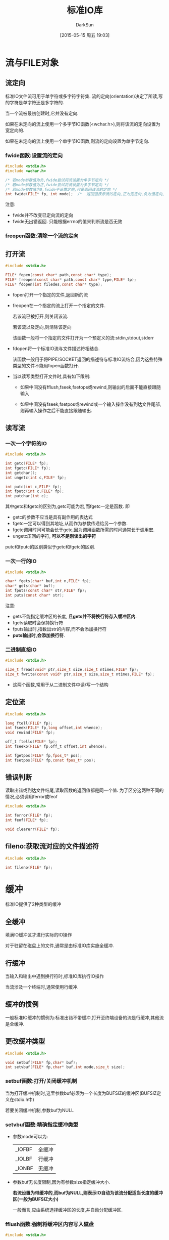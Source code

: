 #+TITLE: 标准IO库
#+AUTHOR: DarkSun
#+CATEGORY: Programming, AUPE
#+DATE: [2015-05-15 周五 19:03]
#+OPTIONS: ^:{}

* 流与FILE对象
** 流定向
标准IO文件流可用于单字符或多字符字符集. 流的定向(orientation)决定了所读,写的字符是单字符还是多字符的.

当一个流被最初创建时,它并没有定向. 

如果在未定向的流上使用一个多字节IO函数(<wchar.h>),则将该流的定向设置为宽定向的.

如果在未定向的流上使用一个单字节IO函数,则流的定向设置为单字节定向.

*** fwide函数:设置流的定向
#+BEGIN_SRC C
  #include <stdio.h>
  #include <wchar.h>

  /* 若mode参数值为负,fwide尝试将流设置为单字节定向 */
  /* 若mode参数值为正,fwide尝试将流设置为多字节定向 */
  /* 若mode参数值为0,fwide不设置定向,只是返回该流的定向 */
  int fwide(FILE* fp, int mode);  /*  返回值表示流的定向,正为宽定向,负为但定向,0为未定向*/
#+END_SRC

注意:
+ fwide并不改变已定向流的定向
+ fwide无出错返回. 只能根据errno的值来判断流是否无效

*** freopen函数:清除一个流的定向

** 打开流
#+BEGIN_SRC C
  #include <stdio.h>

  FILE* fopen(const char* path,const char* type);
  FILE* freopen(const char* path,const char* type,FILE* fp);
  FILE* fdopen(int filedes,const char* type);
#+END_SRC

+ fopen打开一个指定的文件,返回新的流

+ freopen在一个指定的流上打开一个指定的文件. 

  若该流已被打开,则关闭该流.

  若该流以及定向,则清除该定向

  该函数一般将一个指定的文件打开为一个预定义的流:stdin,stdout,stderr

+ fdopen将一个标准IO流与文件描述符相结合.

  该函数一般用于将PIPE/SOCKET返回的描述符与标准IO流结合,因为这些特殊类型的文件不能用fopen函数打开.

+ 当以读写类型打开文件时,具有如下限制:
  - 如果中间没有fflush,fseek,fsetops或rewind,则输出的后面不能直接跟随输入

  - 如果中间没有fseek,fsetpos或rewind或一个输入操作没有到达文件尾部,则再输入操作之后不能直接跟随输出.

** 读写流

*** 一次一个字符的IO
#+BEGIN_SRC C
  #include <stdio.h>

  int getc(FILE* fp);
  int fgetc(FILE* fp);
  int getchar();
  int ungetc(int c,FILE* fp);

  int putc(int c,FILE* fp);
  int fputc(int c,FILE* fp);
  int putchar(int c);
#+END_SRC
其中getc和fgetc的区别为,getc可能为宏,而fgetc一定是函数. 即
+ getc的参数不应当是具有副作用的表达式
+ fgetc一定可以得到其地址,从而作为参数传递给另一个参数.
+ fgetc调用时间可能会长于getc,因为调用函数所需的时间通常长于调用宏.
+ ungetc压回的字符, *可以不是刚读出的字符*

putc和fputc的区别类似于getc和fgetc的区别.
*** 一次一行的IO
#+BEGIN_SRC C
  #include <stdio.h>

  char* fgets(char* buf,int n,FILE* fp);
  char* gets(char* buf);
  int fputs(const char* str,FILE* fp);
  int puts(const char* str);
#+END_SRC
注意:
+ gets不能指定缓冲区的长度, *且gets并不将换行符存入缓冲区内*.
+ fgets读取时会保持换行符
+ fputs输出时,指数出str的内容,而不会添加换行符
+ *puts输出时,会添加换行符*.
*** 二进制直接IO
#+BEGIN_SRC C
  #include <stdio.h>

  size_t fread(void* ptr,size_t size,size_t ntimes,FILE* fp);
  size_t fwrite(const void* ptr,size_t size,size_t ntimes,FILE* fp);
#+END_SRC
+ 这两个函数,常用于从二进制文件中读/写一个结构

** 定位流
#+BEGIN_SRC C
  #include <stdio.h>

  long ftell(FILE* fp);
  int fseek(FILE* fp,long offset,int whence);
  void rewind(FILE* fp);

  off_t ftello(FILE* fp);
  int fseeko(FILE* fp,off_t offset,int whence);

  int fgetpos(FILE* fp,fpos_t* pos);
  int fsetpos(FILE* fp,const fpos_t* pos);
#+END_SRC

** 错误判断
读取出错或到达文件结尾,读取函数的返回值都是同一个值. 为了区分这两种不同的情况,必须调用ferror或feof
#+BEGIN_SRC C
  #include <stdio.h>

  int ferror(FILE* fp);
  int feof(FILE* fp);

  void clearerr(FILE* fp);
#+END_SRC

** fileno:获取流对应的文件描述符
#+BEGIN_SRC C
  #include <stdio.h>

  int fileno(FILE* fp);
#+END_SRC
* 缓冲
标准IO提供了2种类型的缓冲

** 全缓冲
填满IO缓冲区才进行实际的IO操作

对于驻留在磁盘上的文件,通常是由标准IO库实施全缓冲.

** 行缓冲
当输入和输出中遇到换行符时,标准IO库执行IO操作

当流涉及一个终端时,通常使用行缓冲.

** 缓冲的惯例
一般标准IO缓冲的惯例为:标准出错不带缓冲,打开至终端设备的流是行缓冲,其他流是全缓冲.

** 更改缓冲类型
#+BEGIN_SRC C
  #include <stdio.h>

  void setbuf(FILE* fp,char* buf);
  int setvbuf(FILE* fp,char* buf,int mode,size_t size);
#+END_SRC

*** setbuf函数:打开/关闭缓冲机制
当为打开缓冲机制时,这里参数buf必须为一个长度为BUFSIZ的缓冲区(BUFSIZ定义在stdio.h中)

若要关闭缓冲机制,参数buf为NULL

*** setvbuf函数:精确指定缓冲类型
+ 参数mode可以为:
  | _IOFBF | 全缓冲 |
  | _IOLBF | 行缓冲 |
  | _IONBF | 无缓冲 |

+ 参数buf无长度限制,因为有参数size指定缓冲大小.

  *若流设置为带缓冲的,而buf为NULL,则表示IO自动为该流分配适当长度的缓冲区(一般为BUFSIZ大小)*

  一般而言,应由系统选择缓冲区的长度,并自动分配缓冲区.

*** fflush函数:强制将缓冲区内容写入磁盘
#+BEGIN_SRC C
  #include <stdio.h>

  int fflush(FILE* fp);
#+END_SRC
* 标准输入,标准输出和标准出错
<stdio.h>中预定义了三个文件指针:stdin,stdout和stderr
一般来说,stderr不带缓冲,stdin和stdout为行缓冲
* 产生临时文件
#+BEGIN_SRC C
  #include <stdio.h>

  char* tmpnam(char* ptr);
  char* tempnam(const char* directory,const char* prefix);

  FILE* tmpfile();
  int mkstemp(char* template);
#+END_SRC
+ tmpnam函数产生一个临时文件的名字字符串,最多能调用TMP_MAX次

+ 参数ptr可以为NULL,则产生的路径名存放在一个静态区域,下一次调用时被覆盖.

+ 若ptr不为NULL,则数组长度应该不少于L_tmpnam

+ tmpfile创建一个临时的二进制文件. 关闭该文件或程序结束后会 *自动删除该文件*.

+ tempnam与tmpnam的不同在于它允许调用者为所产生的临时文件路径指定目录和前缀. 其按如下顺序选择目录
  1. *环境变量TMPDIR* (此时忽略参数directory的值!)

  2. 参数directory

  3. <stdio.h>中的字符串P_tmpdir(通常为/tmp)

  4. 本地目录

+ tempnam中的prefix参数最多只能包含5个字符.

+ mkstemp的参数template必须为一个路径名,且 *最后6个字符设置为XXXXXX*

+ mkstemp产生的 *临时文件不会自动被删除*

